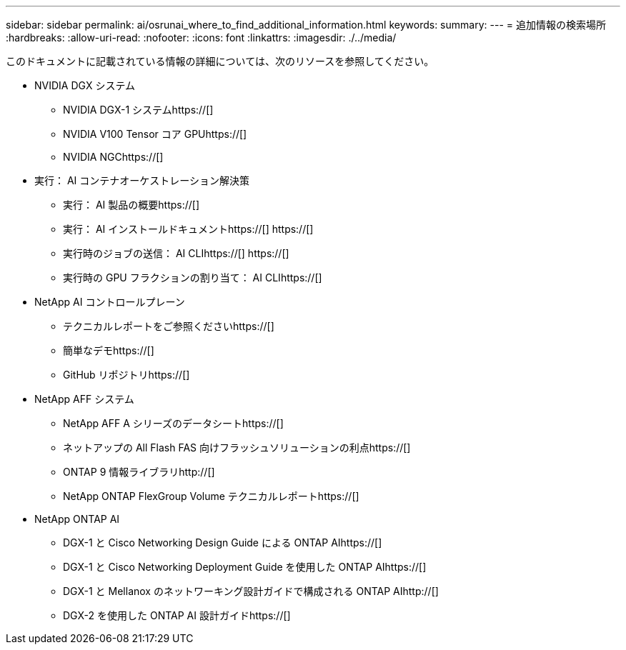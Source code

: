 ---
sidebar: sidebar 
permalink: ai/osrunai_where_to_find_additional_information.html 
keywords:  
summary:  
---
= 追加情報の検索場所
:hardbreaks:
:allow-uri-read: 
:nofooter: 
:icons: font
:linkattrs: 
:imagesdir: ./../media/


[role="lead"]
このドキュメントに記載されている情報の詳細については、次のリソースを参照してください。

* NVIDIA DGX システム
+
** NVIDIA DGX-1 システムhttps://[]
** NVIDIA V100 Tensor コア GPUhttps://[]
** NVIDIA NGChttps://[]


* 実行： AI コンテナオーケストレーション解決策
+
** 実行： AI 製品の概要https://[]
** 実行： AI インストールドキュメントhttps://[]
https://[]
** 実行時のジョブの送信： AI CLIhttps://[]
https://[]
** 実行時の GPU フラクションの割り当て： AI CLIhttps://[]


* NetApp AI コントロールプレーン
+
** テクニカルレポートをご参照くださいhttps://[]
** 簡単なデモhttps://[]
** GitHub リポジトリhttps://[]


* NetApp AFF システム
+
** NetApp AFF A シリーズのデータシートhttps://[]
** ネットアップの All Flash FAS 向けフラッシュソリューションの利点https://[]
** ONTAP 9 情報ライブラリhttp://[]
** NetApp ONTAP FlexGroup Volume テクニカルレポートhttps://[]


* NetApp ONTAP AI
+
** DGX-1 と Cisco Networking Design Guide による ONTAP AIhttps://[]
** DGX-1 と Cisco Networking Deployment Guide を使用した ONTAP AIhttps://[]
** DGX-1 と Mellanox のネットワーキング設計ガイドで構成される ONTAP AIhttp://[]
** DGX-2 を使用した ONTAP AI 設計ガイドhttps://[]



